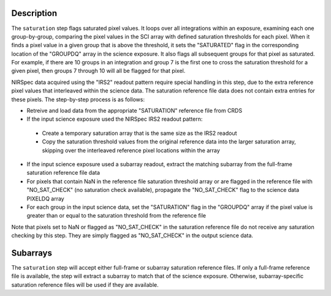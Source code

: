 Description
============

The ``saturation`` step flags saturated pixel values. It loops over all
integrations within an exposure, examining each one group-by-group, comparing the
pixel values in the SCI array with defined saturation thresholds for each pixel.
When it finds a pixel value in a given group that is above the threshold, it
sets the "SATURATED" flag in the corresponding location of the "GROUPDQ"
array in the science exposure. It also flags all subsequent groups for that
pixel as saturated. For example, if there are 10 groups in an integration and
group 7 is the first one to cross the saturation threshold for a given pixel,
then groups 7 through 10 will all be flagged for that pixel.

NIRSpec data acquired using the "IRS2" readout pattern require special
handling in this step, due to the extra reference pixel values that interleaved
within the science data. The saturation reference file data does not contain
extra entries for these pixels. The step-by-step process is as follows:

- Retreive and load data from the appropriate "SATURATION" reference file from CRDS

- If the input science exposure used the NIRSpec IRS2 readout pattern:

 * Create a temporary saturation array that is the same size as the IRS2 readout

 * Copy the saturation threshold values from the original reference data into
   the larger saturation array, skipping over the interleaved reference pixel
   locations within the array

- If the input science exposure used a subarray readout, extract the matching
  subarray from the full-frame saturation reference file data

- For pixels that contain NaN in the reference file saturation threshold array
  or are flagged in the reference file with "NO_SAT_CHECK" (no saturation check
  available), propagate the "NO_SAT_CHECK" flag to the science data PIXELDQ array

- For each group in the input science data, set the "SATURATION" flag in the
  "GROUPDQ" array if the pixel value is greater than or equal to the saturation
  threshold from the reference file

Note that pixels set to NaN or flagged as "NO_SAT_CHECK" in the saturation
reference file do not receive any saturation checking by this step. They are
simply flagged as "NO_SAT_CHECK" in the output science data.

Subarrays
=========
The ``saturation`` step will accept either full-frame or subarray saturation reference files.
If only a full-frame reference file is available, the step will extract a
subarray to match that of the science exposure. Otherwise, subarray-specific
saturation reference files will be used if they are available.
